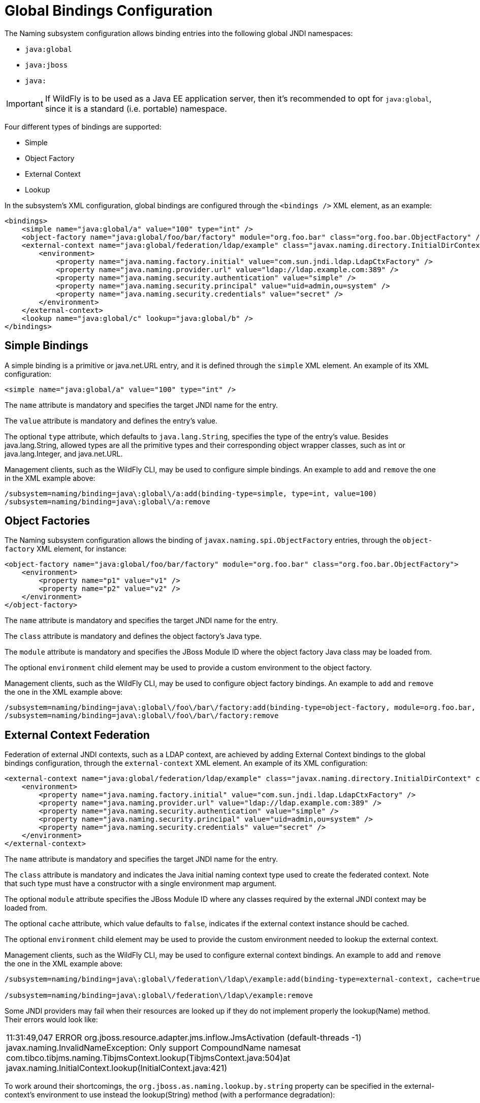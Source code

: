 = Global Bindings Configuration

The Naming subsystem configuration allows binding entries into the
following global JNDI namespaces:

* `java:global`
* `java:jboss`
* `java:`

[IMPORTANT]

If WildFly is to be used as a Java EE application server, then it's
recommended to opt for `java:global`, since it is a standard (i.e.
portable) namespace.

Four different types of bindings are supported:

* Simple
* Object Factory
* External Context
* Lookup

In the subsystem's XML configuration, global bindings are configured
through the `<bindings />` XML element, as an example:

[source, xml]
----
<bindings>
    <simple name="java:global/a" value="100" type="int" />
    <object-factory name="java:global/foo/bar/factory" module="org.foo.bar" class="org.foo.bar.ObjectFactory" />
    <external-context name="java:global/federation/ldap/example" class="javax.naming.directory.InitialDirContext" cache="true">
        <environment>
            <property name="java.naming.factory.initial" value="com.sun.jndi.ldap.LdapCtxFactory" />
            <property name="java.naming.provider.url" value="ldap://ldap.example.com:389" />
            <property name="java.naming.security.authentication" value="simple" />
            <property name="java.naming.security.principal" value="uid=admin,ou=system" />
            <property name="java.naming.security.credentials" value="secret" />
        </environment>
    </external-context>
    <lookup name="java:global/c" lookup="java:global/b" />
</bindings>
----

[[simple-bindings]]
== Simple Bindings

A simple binding is a primitive or java.net.URL entry, and it is defined
through the `simple` XML element. An example of its XML configuration:

[source, java]
----
<simple name="java:global/a" value="100" type="int" />
----

The `name` attribute is mandatory and specifies the target JNDI name for
the entry.

The `value` attribute is mandatory and defines the entry's value.

The optional `type` attribute, which defaults to `java.lang.String`,
specifies the type of the entry's value. Besides java.lang.String,
allowed types are all the primitive types and their corresponding object
wrapper classes, such as int or java.lang.Integer, and java.net.URL.

Management clients, such as the WildFly CLI, may be used to configure
simple bindings. An example to `add` and `remove` the one in the XML
example above:

[source, java]
----
/subsystem=naming/binding=java\:global\/a:add(binding-type=simple, type=int, value=100)
/subsystem=naming/binding=java\:global\/a:remove
----

[[object-factories]]
== Object Factories

The Naming subsystem configuration allows the binding of
`javax.naming.spi.ObjectFactory` entries, through the `object-factory`
XML element, for instance:

[source, xml]
----
<object-factory name="java:global/foo/bar/factory" module="org.foo.bar" class="org.foo.bar.ObjectFactory">
    <environment>
        <property name="p1" value="v1" />
        <property name="p2" value="v2" />
    </environment>
</object-factory>
----

The `name` attribute is mandatory and specifies the target JNDI name for
the entry.

The `class` attribute is mandatory and defines the object factory's Java
type.

The `module` attribute is mandatory and specifies the JBoss Module ID
where the object factory Java class may be loaded from.

The optional `environment` child element may be used to provide a custom
environment to the object factory.

Management clients, such as the WildFly CLI, may be used to configure
object factory bindings. An example to `add` and `remove` the one in the
XML example above:

[source, ruby]
----
/subsystem=naming/binding=java\:global\/foo\/bar\/factory:add(binding-type=object-factory, module=org.foo.bar, class=org.foo.bar.ObjectFactory, environment=[p1=v1, p2=v2])
/subsystem=naming/binding=java\:global\/foo\/bar\/factory:remove
----

[[external-context-federation]]
== External Context Federation

Federation of external JNDI contexts, such as a LDAP context, are
achieved by adding External Context bindings to the global bindings
configuration, through the `external-context` XML element. An example of
its XML configuration:

[source, xml]
----
<external-context name="java:global/federation/ldap/example" class="javax.naming.directory.InitialDirContext" cache="true">
    <environment>
        <property name="java.naming.factory.initial" value="com.sun.jndi.ldap.LdapCtxFactory" />
        <property name="java.naming.provider.url" value="ldap://ldap.example.com:389" />
        <property name="java.naming.security.authentication" value="simple" />
        <property name="java.naming.security.principal" value="uid=admin,ou=system" />
        <property name="java.naming.security.credentials" value="secret" />
    </environment>
</external-context>
----

The `name` attribute is mandatory and specifies the target JNDI name for
the entry.

The `class` attribute is mandatory and indicates the Java initial naming
context type used to create the federated context. Note that such type
must have a constructor with a single environment map argument.

The optional `module` attribute specifies the JBoss Module ID where any
classes required by the external JNDI context may be loaded from.

The optional `cache` attribute, which value defaults to `false`,
indicates if the external context instance should be cached.

The optional `environment` child element may be used to provide the
custom environment needed to lookup the external context.

Management clients, such as the WildFly CLI, may be used to configure
external context bindings. An example to `add` and `remove` the one in
the XML example above:

[source, ruby]
----
/subsystem=naming/binding=java\:global\/federation\/ldap\/example:add(binding-type=external-context, cache=true, class=javax.naming.directory.InitialDirContext, environment=[java.naming.factory.initial=com.sun.jndi.ldap.LdapCtxFactory, java.naming.provider.url=ldap\:\/\/ldap.example.com\:389, java.naming.security.authentication=simple, java.naming.security.principal=uid\=admin\,ou\=system, java.naming.security.credentials= secret])
 
/subsystem=naming/binding=java\:global\/federation\/ldap\/example:remove
----

Some JNDI providers may fail when their resources are looked up if they
do not implement properly the lookup(Name) method. Their errors would
look like:

[cols="",]
|=======================================================================
|11:31:49,047 ERROR org.jboss.resource.adapter.jms.inflow.JmsActivation
(default-threads -1) javax.naming.InvalidNameException: Only support
CompoundName namesat
com.tibco.tibjms.naming.TibjmsContext.lookup(TibjmsContext.java:504)at
javax.naming.InitialContext.lookup(InitialContext.java:421)
|=======================================================================

To work around their shortcomings, the
`org.jboss.as.naming.lookup.by.string` property can be specified in the
external-context's environment to use instead the lookup(String) method
(with a performance degradation):

[source, xml]
----
<property name="org.jboss.as.naming.lookup.by.string" value="true"/>
----

*Binding Aliases*

The Naming subsystem configuration allows the binding of existent
entries into additional names, i.e. aliases. Binding aliases are
specified through the `lookup` XML element. An example of its XML
configuration:

[source, xml]
----
<lookup name="java:global/c" lookup="java:global/b" />
----

The `name` attribute is mandatory and specifies the target JNDI name for
the entry.

The `lookup` attribute is mandatory and indicates the source JNDI name.
It can chain lookups on external contexts. For example, having an
external context bounded to _java:global/federation/ldap/example_,
searching can be done there by setting `lookup` attribute to
_java:global/federation/ldap/example/subfolder_.

Management clients, such as the WildFly CLI, may be used to configure
binding aliases. An example to `add` and `remove` the one in the XML
example above:

[source, ruby]
----
/subsystem=naming/binding=java\:global\/c:add(binding-type=lookup, lookup=java\:global\/b)
/subsystem=naming/binding=java\:global\/c:remove
----
